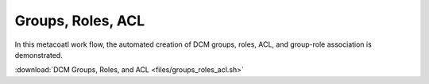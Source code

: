 .. raw:: latex
  
      \newpage

.. _metacoatl_groups_roles_acl:

Groups, Roles, ACL
------------------

In this metacoatl work flow, the automated creation of DCM groups, roles, ACL,
and group-role association is demonstrated.

:download:`DCM Groups, Roles, and ACL <files/groups_roles_acl.sh>`
